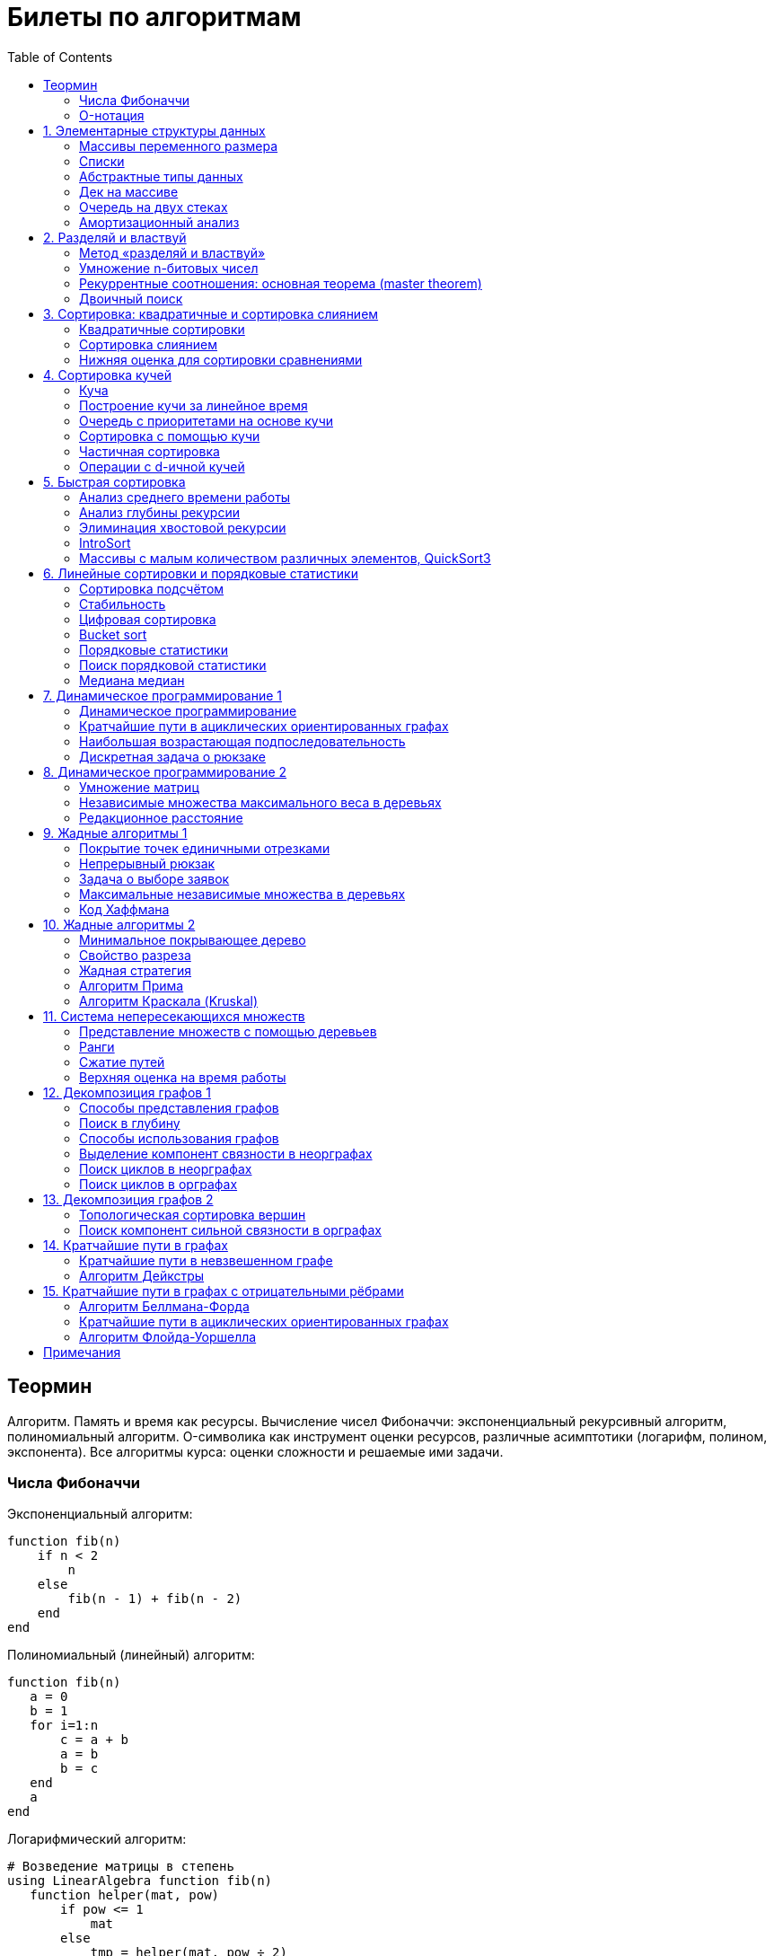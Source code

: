 = Билеты по алгоритмам
:language: Russian
:toc:
:source-highlighter: rouge
:source-language: julia
:stem: asciimath

== Теормин
Алгоритм.
Память и время как ресурсы.
Вычисление чисел Фибоначчи:
экспоненциальный рекурсивный алгоритм,
полиномиальный алгоритм.
O-символика как инструмент оценки ресурсов,
различные асимптотики (логарифм, полином, экспонента).
Все алгоритмы курса: оценки сложности и решаемые ими задачи.

=== Числа Фибоначчи

.Экспоненциальный алгоритм:
[source]
----
function fib(n)
    if n < 2
        n
    else
        fib(n - 1) + fib(n - 2)
    end
end
----

.Полиномиальный (линейный) алгоритм:
[source]
----
function fib(n)
   a = 0
   b = 1
   for i=1:n
       c = a + b
       a = b
       b = c
   end
   a
end
----

.Логарифмический алгоритм:
[source]
----
# Возведение матрицы в степень
using LinearAlgebra function fib(n)
   function helper(mat, pow)
       if pow <= 1
           mat
       else
           tmp = helper(mat, pow ÷ 2)
           tmp *= tmp
           if pow % 2 == 1
               tmp *= mat
           end
           tmp
       end
   end
   (helper([0 1; 1 1], n) * [0; 1])[1]
end
----

=== O-нотация

[stem]
++++
f in O(g) <=> exists C > 0, N | forall n >= N : f(n) < C * g(n)

f in Omega(g) <=> exists C > 0, N | forall n >= N : f(n) > C * g(n)

Theta(g(n)) = O(g) nn Omega(g)

f in cc "o"(g) <=> forall C > 0 exists N | forall n >= N : f(n) < C * g(n)

f in omega(g) <=> forall C > 0 exists N | forall n >= N : f(n) > C * g(n)
++++

== 1. Элементарные структуры данных
Массивы переменного размера: аддитивная и мультипликативная схемы реаллокации.
Односвязный список, двусвязный список.
Абстрактные типы данных, интерфейс и реализация.
Стек, очередь, дек; моделирование на основе массива.
Моделирование очереди с помощью двух стеков.
Амортизационный анализ: метод учётных стоимостей операций и метод предоплаты.

=== Массивы переменного размера
* Доступ к любому элементу за stem:[O(1)]
* Вставка в конец
* Удаление с конца

==== Аддитивная схема
Раз в несколько добавлений происходит переаллокация.
Сложность: начинаем с пустого массива,
stem:[k] реаллокаций раз в stem:[m] элементов.
Тогда время работы --
[stem]
++++
mk + sum_(i=0)^(k-1) mi = \
= m sum_(i=1)^k i = \
= m (k (k + 1)) / 2 in \
in O(mk^2) = O(n^2)
++++
Амортизированная сложность -- stem:[O(n)] на одну вставку в конец.

==== Мультипликативная схема
Переаллокация умножает размер массива.
Амортизированная сложность: начинаем с пустого массива,
размер каждый раз умножается на stem:[q], добавляем stem:[floor(q^k)] элементов.
Тогда время работы --
[stem]
++++
floor(q^k) + sum_(i=0)^(k-1) floor(q^i) = \
= sum_(i=0)^k floor(q^i) <= \
<= sum_(i=0)^k q^i = \
= 1 + q * (1 - q^k) / (1 - q) = \
= (q^(k+1) - 1) / (q - 1) in \
in O(q^k) = O(n)
++++
Амортизированная сложность -- stem:[O(1)] на одну вставку в конец.

=== Списки
==== Односвязный
* Доступ к первому элементу за stem:[O(1)]
* Вставка в любую точку за stem:[O(1)]
* Удаление из любой точки за stem:[O(1)]

==== Двусвязный
* Односвязный список + указатель назад
* Соединение за stem:[O(1)]

=== Абстрактные типы данных
==== Интерфейс
* Список допустимых операций
* Инварианты

==== Реализация
* Конкретные алгоритмы

==== Стек
* Вставка в начало
* Удаление из начала

==== Очередь
* Вставка в конец
* Удаление из начала

==== Дек
* Стек + очередь

=== Дек на массиве
* Массив переменного размера
* Номер начала
* Количество элементов
* Вставка -- если хватает места, то циклическое смещение итератора (при вставке в начало)
  и установка значения, затем смена количества элементов.
  Если места не хватает -- переаллокация массива.
* Удаление -- выбор значения либо по итератору, либо по циклическому смещению,
  затем смена количества элементов.
* Дек является и списком, и очередью

[source]
----
mutable struct Deque{T}
    arr :: Vector{T}
    first :: Int64
    size :: Int64
    Deque{T}() where T = new(Vector{T}(undef, 1), 1, 0)
end

function ensure_capacity!(deque :: Deque{T}, capacity :: Int64) where T
    length(deque.arr) < capacity || return
    new_arr = Vector{T}(undef, 2 * length(deque.arr))
    for i=1:deque.size
        new_arr[i] = deque.arr[(deque.first + i - 2) % length(deque.arr) + 1]
    end
    deque.arr = new_arr
    deque.first = 1
end

function push_back!(deque :: Deque{T}, x :: T) where T
    ensure_capacity!(deque, deque.size + 1)
    deque.arr[(deque.first + deque.size - 1) % length(deque.arr) + 1] = x
    deque.size += 1
end

function push_front!(deque :: Deque{T}, x :: T) where T
    ensure_capacity!(deque, deque.size + 1)
    deque.first = (deque.first + length(deque.arr) - 2) % length(deque.arr) + 1
    deque.arr[deque.first] = x
    deque.size += 1
end

function pop_back!(deque :: Deque{T}) where T
    deque.size -= 1
    deque.arr[(deque.first + deque.size - 1) % length(deque.arr) + 1]
end

function pop_front!(deque :: Deque{T}) where T
    x = deque.arr[deque.first]
    deque.first = deque.first % length(deque.arr) + 1
    deque.size -= 1
    x
end
----

=== Очередь на двух стеках
[source]
----
mutable struct Queue{T}
    left :: Deque{T}
    right :: Deque{T}
    Queue{T}() where T = new(Deque{T}(), Deque{T}())
end

function queue_push!(q :: Queue{T}, x :: T) where T
    push_back!(q.right, x)
end

function queue_pop!(q :: Queue{T}) where T
    if q.left.size == 0
        while q.right.size != 0
            push_back!(q.left, pop_back!(q.right))
        end
    end
    pop_back!(q.left)
end
----

=== Амортизационный анализ
Средняя стоимость операции за большое количество действий.

Пример: стек с операцией stem:["multipop"(n)]
-- для удаления stem:[n] элементов за stem:[O(n)] сначала их нужно добавить,
чему предшествуют stem:[n] операций stem:["push"(x)] за stem:[O(1)].
Всего -- stem:[n + 1] операция, поэтому амортизированная стоимость
-- stem:[(2n) / (n + 1) = O(1)].

Например, двоичный счётчик, где изменение 1 бита -- stem:[O(1)].
Тогда stem:[i]-й бит изменится stem:[n * 2^{-i}] раз,
всего на stem:[n] действий -- stem:[<= 2n = O(n)] времени,
следовательно, на одно действие -- stem:[O(1)] времени в среднем.

==== Метод потенциалов
Заведём stem:[Phi] -- потенциал.
После выполнения stem:[i] действий потенциал -- stem:[Phi_i].
Обозначим _стоимость_ операции stem:[alpha_i = t_i + Phi_i - Phi_{i - 1}].
Тогда если
[stem]
++++
{{:
[forall i : alpha_i in O(f(n, m))],
[forall i : Phi_i in O(n * f(n, m))]
:}:}
++++
то средняя амортизационная стоимость stem:[t in O(f(n, m))].

Доказательство:
[stem]
++++
a = 1/n sum_(i=1)^n t_i = \
= 1/n sum_(i=1)^n (alpha_i - Phi_i + Phi_{i - 1}) = \
= 1/n (sum_(i=1)^n alpha_i - sum_(i=1)^n Phi_i + sum_(i=1)^n Phi_{i - 1}) = \
= 1/n (sum_(i=1)^n alpha_i - sum_(i=1)^n Phi_i + sum_(i=0)^(n-1) Phi_i) = \
= 1/n (sum_(i=1)^n alpha_i - Phi_N + Phi_0) = \
= 1/n (sum_(i=1)^n O(f(n, m)) - O(n * f(n, m)) + O(n * f(n, m))) = \
= O(f, n)
++++

Пример: стек с stem:["multipop"(n)]:

* Потенциал -- количество элементов в стеке stem:[n in O(n * 1)]
* stem:[alpha("push") = 1 + Delta Phi = 2 in O(1)]
* stem:[alpha("pop") = 1 + Delta Phi = 0 in O(1)]
* stem:[alpha("multipop"(n)) = n + Delta Phi = 0 in O(1)]
Следовательно, амортизированная стоимость операций -- stem:[t in O(1)].

==== Метод предоплаты
Заводим учётные стоимости stem:[alpha_i] так, что
stem:[sum_(i=1)^n alpha_i >= sum_(i=1)^n t_i].
Тогда stem:[forall i : alpha_i in O(f) => a in O(f)].

Пример: стек с stem:["multipop"(n)].
Для stem:["push"] будем использовать 2 монеты,
тогда учётную стоимость удалений можно принять равной 0,
используя оставшуюся "лишнюю" монету после вставки.
Тогда stem:[a in O(f)].

== 2. Разделяй и властвуй
Рекуррентные соотношения.
Метод «разделяй и властвуй».
Умножение n-битовых чисел:
простой рекурсивный алгоритм,
улучшенный рекурсивный алгоритм.
Рекуррентные соотношения: основная теорема.
Двоичный поиск.

=== Метод «разделяй и властвуй»
Разбиваем задачу на подзадачи кратно меньшего размера.

=== Умножение n-битовых чисел
==== Простой рекурсивный алгоритм
Пусть stem:[X = 2^n a + b; Y = 2^n c + d] -- нижние и верхние половины,
каждая половина -- размера stem:[n].
[stem]
++++
X * Y = 2^(2n) * a * c + 2^n * (a * d + b * c) + c * d
++++
Тогда
[stem]
++++
{{:
[ T(1) = 1 ],
[ T(2n) = 4 T(n) + 4n ]
:}:}

T(n) = 3n^2 - 2n = O(n^2)
++++

==== Улучшенный рекурсивный алгоритм
Трюк Гаусса:
[stem]
++++
(a + bi) (c + di) = ac - bd + (ad + bc) i \
(a + b) (c + d) = ac + bd + ad + bc \
ad + bc = (a + b) (c + d) - ac - bd \

X = 2^n a + b \
Y = 2^n c + d \
X * Y = 2^(2n) ac + 2^n (ad + bc) + bd = \
= 2^(2n) ac + 2^n ((a + b)(c + d) - ac - bd) + bd
++++
То есть количество умножений сокращается с 4 до 3.
Алгоритм Карацубы.

[stem]
++++
{{:
[ T(1) = 1 ],
[ T(2n) = 3 T(n) + 8n ]
:}:}

T(2^k) = sum_(i=0)^k 3^i * 8 * 2^(k - i) = \
= 8 * 2^k * sum_(i=0)^k 3^i * 2^(-i) = \
= 8 * 2^k * sum_(i=0)^k (3/2)^i = \
= 8 * 2^k * (1 - (3/2)^(k + 1)) / (1 - 3/2) = \
= 16 * 2^k * ((3/2)^(k + 1) - 1)

T(n) = 16n * ((3/2)^(log_2 n + 1) - 1) = \
= O(n * (3/2)^(log_2 n)) = O(3^(log_2 n))
++++

=== Рекуррентные соотношения: основная теорема (master theorem)
[stem]
++++
T(n) = a * T(ceil(n / b)) + O(n^d)

a, b in NN, b > 1, d >= 0

a > b^d => T(n) in O(n^(log_b a))

a < b^d => T(n) in O(n^d)

a = b^d => T(n) in O(n^d log n)
++++

Доказательство:
на stem:[k]-м уровне рекурсии -- stem:[a^k * O((n / b^k)^d)] действий.
Всего:
[stem]
++++
T(n) = sum_(k=0)^(log_b n) a^k * O((n / b^k)^d) = \
= O(n^d) * sum_(k=0)^(log_b n) (a / b^d)^k = \
= {
[O(n^d) * O(1), a < b^d],
[O(n^d) * O(log_b n), a = b^d],
[O(n^d) * O((a / b^d)^(log_b n)), a > b^d]
} = \
= {
[O(n^d), a < b^d],
[O(n^d * log n), a = b^d],
[O((n^d * a^(log_b n)) / (b^(log_b n))^d), a > b^d]
} = \
= {
[O(n^d), a < b^d],
[O(n^d * log n), a = b^d],
[O((n^d * a^(log_b n)) / (n^d)), a > b^d]
} = \
= {
[O(n^d), a < b^d],
[O(n^d * log n), a = b^d],
[O(a^(log_b n)), a > b^d]
}
++++

=== Двоичный поиск
Заводим предикат stem:[P(i) | forall j > i : P(i) -> P(j)],
т.е. он становится верным в какой-то точке, и во всех последующих он тоже верен.
Тогда можно завести stem:[l] и stem:[r], и, поддерживая инвариант
stem:[not P(l) and P(r)], найти точку смены значения за stem:[O(log(r - l))]:

. Находим stem:[m = (l + r) / 2]
. Если stem:[P(m)], то stem:[r := m]
. Иначе stem:[l := m]
. Повторяем, пока stem:[m notin {l, r}] (для целых чисел это будет stem:[l + 1 = r]) или до сходимости.

Теперь в stem:[l] -- самая правая точка, для которой предикат ещё не выполняется,
а stem:[r] -- самая левая, для которой выполняется.
Например, если stem:[P(i) = a\[i\] >= x], то stem:[a\[l\] < x; a\[r\] >= x].

== 3. Сортировка: квадратичные и сортировка слиянием
Квадратичные сортировки. Сортировка слиянием: с рекурсией и без.
Нижняя оценка stem:[Omega(n log n)] для сортировки сравнениями.

=== Квадратичные сортировки
* Пузырьком (элемент переставляется со следующим)
* Выбором
* Вставками -- хорошая константа

=== Сортировка слиянием
==== Рекурсивная
. Рекурсивно отсортировать левую и правую половины
. Слить их за stem:[O(n_i)]

Время работы:

* На одном "уровне слияния" -- ровно stem:[Theta(n)] действий
* Высота дерева -- stem:[Theta(log n)]
* Итоговая асимптотика -- stem:[Theta(n log n)]

==== Нерекурсивная
. Начинаем с подмассивов длины 1
. Переходим по длине stem:[n -> 2n] со слиянием stem:[2n - 1]-го и stem:[2n]-го соседей
. Повторяем в цикле, пока не будет единственный подмассив

=== Нижняя оценка для сортировки сравнениями
* Существует stem:[n!] возможных перестановок, и нужно выбрать одну из них всех
* Представим все возможные перестановки как листья дерева, в узлах которого -- сравнения
* Это будет stem:[k]-арное дерево, следовательно, его высота будет не меньше stem:[Omega (log_k (n!))]

[stem]
++++
Omega(log_k (n!)) = Omega(log (n!))

log (n!) = log (prod_(i=1)^n i) = \
= sum_(i=1)^n log i >= \
>= sum_(i=ceil(n/2))^n log ceil(n/2) = \
= ceil(n/2) * log ceil(n/2) >= \
>= n/2 * log (n/2) = \
= n/2 * (log n - log 2) >= \
>= [ n >= 4 ] >= n/4 * (log n - 1/2 log n) = \
= n/4 * log n = Omega(n log n)
++++

То есть любая сортировка сравнениями работает за stem:[Omega(n log n)],
что и требовалось доказать.

== 4. Сортировка кучей
Куча, построение кучи за линейное время.
Очередь с приоритетами на основе кучи.
Сортировка с помощью кучи, частичная сортировка.
Операции с d-ичной кучей.

=== Куча
* Дерево на массиве, индексация с 1
* Родитель stem:[k] имеет индекс stem:[floor((k - 1) / 2)]
* Инвариант: ключ в потомке не больше ключа в родителе (куча по максимуму)
* Просеивание вниз и вверх
** При просеивании вниз наверх вытягивается наибольший (в куче по максимуму) потомок
* Удаление -- через перестановку вершины с последним элементом и просеивание вниз новой вершины

=== Построение кучи за линейное время
* Начинаем с листьев, идём к корню
* Соединяем уже построенные кучи + элемент в кучу
** То есть для элемента stem:[i] сначала делаем кучи с корнями
   в stem:[2i] и stem:[2i + 1], а затем делаем
   SiftDown на stem:[i]
* Можно идти с конца до начала массива, но из-за кеширования лучше использовать обход в глубину

Время работы: stem:[T(2^(k + 1) - 1) = 2T(2^k - 1) + O(k)].
Можно заметить, что время работы не убывает от количества элементов.
Тогда stem:[T(n) <= 2 T ceil(n / 2) + O(log n) <= 2 T ceil(n / 2) + O(sqrt n)]

По основной теореме stem:[2 > sqrt 2 => T(n) in O(n^(log_2 2)) = O(n)]

=== Очередь с приоритетами на основе кучи
- См. операции с кучей

=== Сортировка с помощью кучи
. Построить кучу из всех элементов массива, stem:[O(n)]
. Извлекать по одному элементу из кучи и ставить на место, stem:[O(n * log n)]

Время работы -- stem:[O(n * log n)]

=== Частичная сортировка
* Нужно достать только первые stem:[k] порядковых статистик из stem:[n] элементов
* Строим кучу на первых stem:[k] элементах неотсортированного массива, stem:[O(k)]
* Проходим по всем оставшимся stem:[n - k] элементам массива, на каждом шаге:
*. Добавляем очередной элемент массива, stem:[O(log k)]
*. Удаляем вершину кучи (наибольший элемент), stem:[O(log k)]
* В конце остались stem:[k] наименьших элементов массива, и все в куче
* Сортируем их кучей, получаем stem:[k] упорядоченных наименьших элементов массива, stem:[O(k log k)]

Итого время работы: stem:[O(k) + (n - k) O(log k) + O(k log k) = O(k + n log k) = O(n log k)]

=== Операции с d-ичной кучей
* Посмотреть на вершину (максимум), stem:[O(1)]
* Извлечь вершину (максимум), stem:[O(log n)]
* Добавить элемент, stem:[O(log n)]
* Заменить ключ -- если поддерживать словарь,
  для чего достаточно сбалансированного дерева,
  то можно узнать положение ключа в куче за stem:[O(log n)].
  Если известно положение ключа, то можно этот ключ заменить или извлечь
  путём просеивания сначала вверх, затем вниз за stem:[O(log n)].
* Слияние куч (?)

== 5. Быстрая сортировка

Анализ среднего времени работы,
анализ глубины рекурсии,
элиминация хвостовой рекурсии,
IntroSort,
массивы с малым количеством различных элементов,
QuickSort3.

=== Анализ среднего времени работы
Предположим, что все ключи различны.
Первым pivot'ом массив разделяется на подмассивы длины stem:[i] и stem:[n - i - 1].
stem:[i] равновероятен от 0 до stem:[n - 1].
[stem]
++++
T(n) = O(n) + 1 / (n - 1) sum_(i=0)^(n - 1) (T(i) + T(n - i - 1)) = \
= O(n) + 2 / (n - 1) sum_(i=2)^(n - 1) T(i)
++++

Пусть stem:[alpha > 0] -- константа в stem:[O(n)].
Докажем, что stem:[exists beta > 0 | forall n >= 2 : T(n) <= beta n log n].
Очевидно, что для stem:[n = 2] утверждение выполняется.
Пусть оно выполнено stem:[forall N < n].
Рассмотрим stem:[n].
[stem]
++++
"Пусть" n' = floor(n / 2)

T(n) = O(n) + 2 / (n - 1) sum_(i=2)^(n - 1) T(i) <= \
<= alpha n + (2 beta) / (n - 1) sum_(i=2)^(n - 1) (i log i) = \
= alpha n + (2 beta) / (n - 1) (sum_(i=2)^(n') i log i + sum_(i=n' + 1)^(n - 1) i log i) <= \
<= alpha n + (2 beta) / (n - 1) (log n/2 * sum_(i=2)^n' i + log n * sum_(i=n' + 1)^(n - 1) i) = \
= alpha n + (2 beta) / (n - 1) (log n * sum_(i=2)^(n - 1) i - log 2 * sum_(i=2)^n' i) <= \
<= alpha n + (2 beta) / (n - 1) (log n * ((n + 1)(n - 2))/2 - log 2 * ((n' + 2)(n' - 1))/2) <= \
<= alpha n + beta (log n * (n + 1) - log 2 * ((n' + 2)(n' - 1)) / (n - 1)) <= \
<= alpha n + beta (log n * (n + 1) - log 2 * (((n-1)/2 + 2)((n-1)/2 - 1)) / (n - 1)) <= \
<= alpha n + beta (log n * (n + 1) - log 2 * ((n + 3)(n - 3)) / 4(n - 1)) <= \
<= alpha n + beta (log n * (n + 1) - log 2 * (n - 3) / 4) = \
= beta n log n + (alpha n + beta log n - beta (n - 3) / 4)
++++

При достаточно большом stem:[beta] слагаемое
stem:[alpha n + beta log n - beta (n - 3) / 4] будет отрицательным начиная с некоторого stem:[n].
Тогда stem:[exists beta > 0, N in NN | forall n >= N : T(n) <= beta n log n].
Очевидно, можно также подобрать stem:[beta] ещё больше, чтобы утверждение было верным
stem:[forall n >= 2].

=== Анализ глубины рекурсии
stem:[D(n)] -- математическое ожидание глубины рекурсии.
[stem]
++++
D(n) = 1 + 1 / (n - 1) sum_(i=0)^(n - 1) max(D(i), D(n - i - 1))
++++
Пусть stem:[exists beta : D(n) < beta * log n]
верно stem:[forall N < n].
Рассмотрим stem:[n]:
[stem]
++++
D(n)
= 1 + 1 / (n - 1) sum_(i=0)^(n - 1) max(beta * log i, beta * log(n - i - 1)) = \
= 1 + (2 beta) / (n - 1) sum_(i=ceil((n - 1) // 2))^(n - 1) log i <= \
<= 1 + beta / (n - 1) * (n - 1) * log n = \
= 1 + beta * log n in O(log n) \
++++
Аналогично, stem:[D(n) in O(log n)].

=== Элиминация хвостовой рекурсии
Второй рекурсивный вызов -- хвостовой.
Его можно преобразовать в цикл.
Поскольку рекурсивные вызовы независимы,
можно выполнить сначала тот, который будет на более коротком отрезке,
а затем сделать более длинный -- хвостовым.

=== IntroSort
Разделителем на каждом шаге выбирается медиана из трёх элементов массива
(например, левой и правой границ и середины массива).
При превышении глубины рекурсии stem:[c * log_2 n]
переходим от быстрой сортировки к сортировке с гарантированным stem:[O(n log n)],
например, сортировке кучей.

Преимущества:

* Гарантированно stem:[O(n log n)] по сравнению с обычной быстрой сортировкой, где в худшем случае stem:[O(n^2)]
* Небольшая константа, как и у быстрой сортировки
* Может тратить меньше памяти, чем сортировки с гарантированным stem:[O(n log n)]

=== Массивы с малым количеством различных элементов, QuickSort3
Отдельно выносим группу элементов, равных "поворотному",
тогда получается 3 отрезка с элементами
строго меньше, строго равными, и строго большими поворотного.
Очевидно, равные сортировать уже не нужно, и этот отрезок не пустой.

== 6. Линейные сортировки и порядковые статистики
Сортировка подсчётом, стабильность.
Цифровая сортировка.
Bucket sort для равномерно распределённых вещественных чисел.
Порядковые статистики, нахождение за линейное в среднем время.
Медиана медиан.

=== Сортировка подсчётом
Если сортируем целые числа из ограниченного stem:[O(n)] диапазона,
то можно посчитать количество каждого числа за stem:[O(n)],
затем восстановить уже отсортированный массив за stem:[O(n)].
Это не сортировка сравнением, поэтому не имеет stem:[Omega(n log n)],
и работает за stem:[O(n)].
[source]
----
function count_sort(arr)
    min_ = minimum(arr)
    max_ = maximum(arr)
    counts = fill(0, max_ - min_ + 1)
    for i=1:length(arr)
        counts[arr[i] - min_ + 1] += 1
    end
    i = 1
    for d = min_:max_
        for j=1:counts[d - min_ + 1]
            arr[i] = d
        end
        i += 1
    end
    arr
end
----

=== Стабильность
[source]
----
function count_sort_key(key, arr)
    min_ = minimum(key, arr)
    max_ = maximum(key, arr)
    counts = fill(0, max_ - min_ + 1)
    for e=arr
        counts[key(e) - min_ + 1] += 1
    end
    iters = fill(1, size(counts))
    iters[2:end] .+= cumsum(counts[1:end-1])
    sorted = similar(arr)
    for e=arr
        k = key(e) - min_ + 1
        sorted[iters[k]] = e
        iters[k] += 1
    end
    sorted
end
----

=== Цифровая сортировка
. Сортируем стабильным подсчётом младшие разряды
. Сортируем стабильным подсчётом старшие разряды
. И т.д. пока разряды не кончатся

[source]
----
function radix_sort(arr)
    for i=1:8
        arr = count_sort_key(n -> n ÷ 256^(i - 1) % 256, arr)
    end
    arr
end
----

Или:
. Сортируем старшие разряды
. Отрезки по старшим цифрам сортируем по младшим разрядам

Второй вариант можно использовать для лексикографической сортировки.

=== Bucket sort
При равномерном распределении чисел по отрезку можно разбить отрезок на "корзины,"
и каждую корзину отсортировать вставками.

[stem]
++++
bbb "E"[T(N)] = bbb "E" [sum_(i=1)^N O(n_i^2)]

bbb "E"[n_i] = 1 " по равномерному распределению"

bbb "E"[n_i^2] = bbb "D"[n_i] + bbb "E"^2 [n_i]

P[n_i = k] = binom(N)(k) p^k (1 - p)^k

p = 1/n

bbb "D"[n_i] = N p (1 - p) = N * 1/N * (1 - 1/N) = 1 - 1/N

bbb "E"[n_i^2] = bbb "D"[n_i] + bbb "E"^2 [n_i] = (1 - 1/N) + 1^2 = 2 - 1/N

bbb "E"[T(N)] = sum_(i=1)^N bbb "E"(n_i^2) = \
= sum_(i=1)^N (2 - 1/N) = \
= 2N - 1 in O(N)
++++

=== Порядковые статистики
stem:[k]-я порядковая статистика -- элемент,
который в отсортированном массиве будет стоять на stem:[k]-й позиции.

=== Поиск порядковой статистики
Можно заметить, что точка поворота в быстрой сортировке
встаёт на своё место при разделении массива.
Тогда нам точно известно, в каком подмассиве будет искомый элемент.
Тогда
[stem]
++++
bbb "E"[T(n, k)] = O(n) + 1/n * sum_(i=0)^(k-1) bbb "E"[T(n - i - 1)] + 1/n * sum_(i=k+1)^(n-1) bbb "E"[T(i)] <= \
<= O(n) + 1/n * sum_(i=ceil(n//2))^(n - 1) bbb "E"[T(i)] = O(n)
++++

=== Медиана медиан
. Разбиваем массив на отрезки по 5 элементов
. Находим медиану в каждом отрезке (stem:[O(1)] на каждом подотрезке,
  всего stem:[O(n)], т.к. количество элементов -- константа)
. Рекурсивно находим медиану от найденных медиан
. Точно знаем, что есть элементы, транзитивно не большие / не меньшие найденного,
  и их как минимум stem:[3 * floor(floor(n // 5) / 2) + 2].
  Осталось не более stem:[ceil((2n)/5)] элементов, которые могут быть медианой,
  причём медиана из них будет медианой массива.
  Дальше ищем рекурсивно

[stem]
++++
T(n) <= T(ceil(n/5)) + T(ceil((2n)/5)) + O(n) <= \
<= 2 T(ceil((2n)/5)) + O(n)

2 < (5/2)^1 => T(n) in O(n)
++++

== 7. Динамическое программирование 1
Общие принципы динамического программирования.
Кратчайшие пути в ациклических ориентированных графах.
Наибольшая возрастающая подпоследовательность:
подзадачи,
порядок на подзадачах,
граф подзадач,
сравнение с рекурсивным алгоритмом;
нахождение не только длины,
но и самой подпоследовательности.
Дискретная задача о рюкзаке.

=== Динамическое программирование
* Задача разбивается на подзадачи
* Ответы на позадачи имеет смысл запоминать

=== Кратчайшие пути в ациклических ориентированных графах
* Двигаемся из stem:[A] в stem:[B]
* Если до вершины stem:[C] мы можем добраться из вершин stem:[D_1, ..., D_m],
  то stem:[rho(A -> C) = min(rho(A -> D_1) + w(D_1 -> C), ..., rho(A -> D_m) + w(D_m -> C))]
. Отсортируем граф топологически
. stem:[forall i : rho(A -> v_i) := oo]
. stem:[rho(A -> A) := 0]
. Проходим по вершинам в топологическом порядке
. Если в вершине stem:[u] обнаруживаем stem:[rho(A -> u) + w(u -> v) < rho(A -> v)], то
  * stem:[rho(A -> v) := rho(A -> u) + w(u -> v)]
  * stem:["prev"(v) := u]
. Очевидно, когда достигли вершину stem:[u], уже рассмотрели все ведущие в неё рёбра
. Обратный путь -- односвязный список из stem:[B]

Очевидно, такой поиск пути работает за stem:[O(V + E)].

=== Наибольшая возрастающая подпоследовательность
* На входе последовательность stem:[a_1, ..., a_n]
* Нужно найти последовательность
  stem:[1 <= k_1 < ... < k_m <= n | m = max | a_(k_1) < ... < a_(k_m)],
  то есть stem:[forall 1 <= i < j <= m => k_i < k_j and a_(k_i) < a_(k_j)]

Представим последовательность как граф:
[stem]
++++
G = << V, E >>

V = { i in NN | i <= n }

E = { (i, j) in V^2 | i < j and a_i < a_j }
++++

==== Подзадачи
Поиск максимальной длины возрастающей подпоследовательности,
заканчивающейся заданным элементом:
[stem]
++++
L(j) = 1 + max{ {0} uu { L(i) | (i, j) in E } }
++++

Тогда ответ на всю задачу -- stem:[max_j L(j)].

==== Порядок на подзадачах
Порядок подзадач соответствует росту индексов.

==== Граф подзадач
См. выше.

==== Сравнение с рекурсивным алгоритмом
Построение графа подзадач -- stem:[O(n^2)],
после этого проход по графу -- stem:[O(V + E) in O(n^2)].
То есть динамическое решение -- stem:[O(n^2)].

Рекурсивное решение -- входит или не входит каждый конкретный элемент
в последовательность, в худшем случае -- stem:[O(2^n)].

==== Нахождение самой подпоследовательности
В каждой вершине записываем не только максимальную длину пути,
но и предыдущую вершину.

[source]
----
function max_subseq(arr)
    n = length(arr)
    len = fill(1, n)
    prev = fill(0, n)
    for i=2:n
        for jj=2:i
            j = jj - 1
            arr[j] < arr[i] || continue
            len[j] < len[i] && continue
            len[i] = 1 + len[j]
            prev[i] = j
        end
    end

    path = []
    v = argmax(len)
    while v != 0
        push!(path, v)
        v = prev[v]
    end
    reverse!(path)
    path
end
----

=== Дискретная задача о рюкзаке
Есть объекты с целым весом stem:[w_i] и вещественной ценой stem:[v_i].
Нужно положить в рюкзак вместимости stem:[W] максимальную стоимость stem:[V].

==== С повторениями
Подзадача -- вместимость stem:[W'].
[stem]
++++
V(W') | W' <= 0 = 0

V(W') = max_i { v_i + V(W' - w_i) }
++++

Очевидно, время работы динамического решения -- stem:[O(W * n)].
Используемая память -- stem:[O(W)].

==== Без повторений
Подзадача -- рюкзак вместимости stem:[W'], первые stem:[i] предметов.
Очередной товар либо берём, либо не берём.
[stem]
++++
V(W', i) | W' <= 0 = 0

V(W', 0) = 0

V(W', i) = max{
    [      V(W'       , i - 1)],
    [v_i + V(W' - w_i , i - 1)]}
++++

Ответ -- stem:[V(W, n)].
Время работы -- stem:[O(W * n)].

Поскольку мы не уходим дальше stem:[i - 1],
то достаточно хранить всего два столбца.
Если идти по уменьшению stem:[W'], то вообще достаточно одного.

Поэтому требуемая память -- stem:[O(W)].

== 8. Динамическое программирование 2
Умножение матриц.
Независимые множества максимального веса в деревьях.
Редакционное расстояние:
граф на подзадачах,
нахождение кратчайшего пути в данном графе;
вычисление редакционного расстояния с использованием линейной памяти (алгоритм Хиршберга).

=== Умножение матриц
Известно, что матричное умножение _ассоциативно_: stem:[A xx (B xx C) = (A xx B) xx C].
При этом перемножение матриц размера stem:[M xx K] и stem:[K xx N]
-- это матрица размера stem:[M xx N], и её вычисление занимает stem:[M xx N xx K] времени.
Нужно выбрать наилучшую последовательность умножений.

Пусть мы перемножаем stem:[n + 1] матрицу, т.е. происходит stem:[n] умножений,
stem:[i]-я матрица имеет размер stem:[M_i xx M_(i + 1)].

Можно представить результат как двоичное дерево,
где листья -- исходные матрицы,
а узлы -- операции умножения.
Если результат оптимален, то и его поддеревья оптимальны.

Подзадача -- оптимизация произведения идущих подряд матриц:
stem:[C(l, r)] -- минимальная стоимость вычисления stem:[A_l xx ... xx A_r].
Тогда
[stem]
++++
C(l, r) = min_{l <= i < r} { C(l, i) + C(i + 1, r) + M_l * M_(i + 1) * M_(r + 1) }
++++

Тогда алгоритм:
[source]
----
function best_matprod(sizes)
    n = length(sizes) - 1
    cost = fill(typemax(Int64) ÷ 2, (n, n))
    best = fill(0, (n, n))
    for i=1:n
        cost[i, i] = 0
    end
    for step=1:n-1
        for l=1:n
            r = l + step
            r > n && break
            for i=l:r-1
                tmp = cost[l, i] + cost[i + 1, r] + sizes[l] * sizes[i + 1] * sizes[r + 1]
                tmp < cost[l, r] || continue
                cost[l, r] = tmp
                best[l, r] = i
            end
        end
    end
    cost, best
end
----

Работает, очевидно, за stem:[O(n^3)] по времени и stem:[O(n^2)] по памяти.

=== Независимые множества максимального веса в деревьях
Множество вершин называется _независимым_, если его вершины не соединены рёбрами.

Динамика: для поддерева запоминаем ответ, когда корень брать разрешено (но он не обязательно взят),
и когда его брать запрещено.

=== Редакционное расстояние
На входе две строки (массивы символов).
Элементарные операции за stem:[O(1)]:
* Вставить символ
* Заменить символ
* Удалить символ
Редакционное расстояние -- это количество элементарных операций,
которые нужно совершить, чтобы преобразовать одну строку в другую.

==== Граф на подзадачах
Скажем, что подзадача stem:[rho(i -> j)] --
расстояние между префиксами строк длин stem:[i] и stem:[j] соответственно.
Тогда:
[stem]
++++
rho(i -> 0) = i

rho(0 -> j) = j

rho(i -> j) = min{
[rho(i - 1 -> j - 1)     ,|, s_1[i] = s_2[j]              ],
[rho(i - 1 -> j - 1) + 1 ,|, s_1[i] != s_2[j] " — замена" ],
[rho(i - 1 -> j    ) + 1 ,|, "удаление"                   ],
[rho(i     -> j - 1) + 1 ,|, "вставка"                    ]
}
++++

Очевидно, построение такого графа -- stem:[O(n * m)]
по времени и памяти.

==== Нахождение кратчайшего пути в графе
Можно дополнительно в каждой вершине запоминать, откуда мы в неё пришли.

==== Линейная память
Можно заметить, что мы идём не дальше stem:[i - 1] и stem:[j - 1],
поэтому можно вместо всей матрицы хранить только две строки/столбца
(в зависимости от того, что меньше).

Тогда требуемая память -- stem:[O(min(n, m))].

Но так теряется обратный путь.

==== Алгоритм Хиршберга
Приходим к середине одной строки по префиксам и суффиксам.
То есть stem:[rho'(i -> j)] -- расстояние между суффиксами
строк длины stem:[i] и stem:[j] соответственно.
Можно также сказать, что stem:[rho'(s_1 -> s_2) = rho("reverse"(s_1) -> "reverse"(s_2))].
Тогда stem:[rho(n -> m) = min_k { rho(floor(n/2) -> k) + rho'(ceil(n/2) -> m - k) }]

Тогда известно нужное редактирование в середине stem:[s_1],
можно рекурсивно делить stem:[s_1] пополам до строк длины 1,
и из этого получить последовательность редактирования.

[stem]
++++
T(n, m) = O(nm) + T(floor(n/2), k) + T(ceil(n/2), m - k)

T(n, m) in O(nm)
++++

== 9. Жадные алгоритмы 1
Покрытие точек единичными отрезками.
Непрерывный рюкзак.
Задача о выборе заявок.
Максимальные независимые множества в деревьях.
Код Хаффмана.

=== Покрытие точек единичными отрезками
Даны точки на прямой.
Нужно покрыть их минимальным количеством единичных отрезков.

Очевидно, если отсортировать точки, и затем для каждой ещё не покрытой
добавлять отрезок, для которого эта точка будет левой границей,
то в итоге будут покрыты все точки, причём минимальным количеством отрезков.
stem:[O(n log n)] из-за сортировки или stem:[O(n)],
если точки заранее отсортированы.

=== Непрерывный рюкзак
В отличие от дискретного рюкзака, товары можно дробить
(условно, золотой песок вместо золотых слитков).
Тогда стоит отсортировать товары по соотношению цена/вес,
и брать максимально возможное количество товара с наилучшим соотношением.

=== Задача о выборе заявок
Известен список заявок, которые нужно начать делать в заданный момент или отказать.
Известно время обработки заявки.
Нужно максимизировать количество обработанных заявок.

Нужно брать заявку, конец выполнения которой наступит раньше всего.

=== Максимальные независимые множества в деревьях
Максимизируем поддеревья узла, затем, если возможно, берём узел.
Можно сформулировать то же решение иначе:
. Берём все листья
. Убираем листья и их предков из дерева
. Повторяем до конца

=== Код Хаффмана
Дана строка, которую нужно закодировать минимальным количеством битов.
Требования:

* Однозначность
* Префиксный код

Получится бинарное дерево, где левое ребро -- 0, правое -- 1, в листе -- символ.
Длина кода символа равна расстоянию от соответствующего листа до корня.

Будем в каждую вершину stem:[v] (в т.ч. листья stem:[l]) записывать,
как часто встречается её поддерево stem:[n(v)].
Цена дерева: stem:[sum_l n(l) * h(l) = sum_v n(v) - n_"root"].

* В оптимальном дереве нет родителей одного ребёнка.
  Если такой находится, то можно вытянуть его ребёнка,
  тем самым удалив одну вершину, и строго улучшить ответ.
* Два листа с наименьшими частотами находятся на нижнем уровне.
  Если это не так, то есть пара листьев такая,
  что лист большей частоты находится на уровне ниже.
  Тогда можно переставить их местами и строго улучшить ответ.
* Существует оптимальное дерево, в котором два листа
  наименьшей частоты -- братья.

Алгоритм Хаффмана по построению оптимального дерева кодирования:

. Завести приоритетную очередь по минимуму
. Добавить в приоритетную очередь все листья (символ + частота)
. Пока в очереди больше 1 элемента:
.. Забрать 2 минимальных вершины из приоритетной очереди
.. Добавить в приоритетную очередь их объединение (вершины как дети, частота -- сумма частот детей)
. Вернуть вершину приоритетной очереди

== 10. Жадные алгоритмы 2
Минимальное покрывающее дерево:
свойство разреза,
жадная стратегия,
алгоритм Прима,
алгоритм Краскала.

=== Минимальное покрывающее дерево
Minimum Spanning Tree -- дерево, состоящее из всех вершин графа
и части его рёбер, имеющее минимальную сумму весов рёбер.

=== Свойство разреза
Пусть stem:[M] -- MST в графе stem:[G = << V; E >>].
Пусть stem:[S_1 uu S_2 = V] -- разрез stem:[G].
Пусть stem:[T sub M] не содержит рёбер через разрез.
Тогда если stem:[{u; v}] -- минимальное ребро в разрезе,
то существует MST stem:[M' | T uu {e} sub M'].

==== Доказательство
Достроим stem:[T] до какого-нибудь MST stem:[M^**].
Если stem:[{u; v} in M^**], то искомое stem:[M' = M^**] найдено.

В противном случае рассмотрим путь между stem:[u] и stem:[v].
Очевидно, он пересекает разрез по какому-то ребру stem:[e != {u; v}].
Тогда если добавить ребро stem:[{u; v}], то образуется цикл.

Тогда можно удалить любое другое ребро этого цикла без потери связности.
Если мы удалим ребро stem:[e], по которому был пересечён разрез,
то мы гарантированно не испортим ответ,
т.к. stem:[w({u; v}) <= w(e)] по постановке задачи.
Следовательно, stem:[M' = M^** \\ {e} uu {{u; v}}] -- искомое MST.

=== Жадная стратегия
Добавлять минимальные возможные рёбра через разрезы.

=== Алгоритм Прима
. Поддерживаем приоритетную очередь:
  * Элемент -- вершина, которую можно добавить в дерево за одно ребро, и само это ребро
  * Ключ -- вес этого ребра
. Добавляем в очередь какую-нибудь вершину, с нулевым весом фиктивного ребра
. Пока не построили MST:
.. Достаём вершину из очереди
.. Добавляем её в MST
.. Релаксируем все её рёбра

Очевидно, на каждое ребро мы посмотрим ровно два раза,
каждую вершину -- достали из очереди ровно один раз.

Приоритетную очередь можно поддерживать двумя способами:

* Через кучу
** Добавление -- stem:[O(log V)]
** Обновление ключа -- stem:[O(log V)]
** Извлечение -- stem:[O(log V)]
** Всего -- stem:[O(E log V)]
* Через массив: на каждом шаге искать вершину из всех вершин графа
** Добавление -- stem:[O(1)]
** Обновление ключа -- stem:[O(1)]
** Извлечение -- stem:[O(V)]
** Всего -- stem:[O(V^2 + E) = O(V^2)]

Можно заметить, что stem:[E = O(V^2)],
поэтому стоит выбирать, использовать кучу или массив,
в зависимости от плотности графа.

=== Алгоритм Краскала (Kruskal)
. Отсортировать все рёбра по весу
. Пройти по рёбрам в порядке возрастания веса
  * Если ребро соединяет разные компоненты связности (см. СНМ),
    то взять его и объединить компоненты связность

Время работы -- stem:[O(E log E)] из-за сортировки,
без неё -- stem:[O(E log^** V)].

== 11. Система непересекающихся множеств
Представление множеств с помощью деревьев,
эвристики: ранги и сжатие путей,
верхняя оценка stem:[O(m log^** n)] на время работы stem:[m] операций.
Анализ учётных стоимостей операций: метод ростовщика.

=== Представление множеств с помощью деревьев
Элементы -- вершины, множества -- деревья.
У вершины -- указатель на родителя.

Поиск, в каком множестве находится элемент -- это поиск корня соответствующего дерева.

Объединение множеств -- подвесить корень одного дерева к другому.

=== Ранги
Можно добавить каждой вершине ранг -- высоту её поддерева.
Подвешивание происходит только к корню, поэтому ранг нужно обновлять только у него.

Докажем, что у дерева с корнем ранга stem:[r] хотя бы stem:[2^r] вершин:

* Очевидно, при ранге 0 у дерева stem:[1 >= 2^0] вершина.
* Корень с рангом stem:[r + 1] получается либо подвешиванием к корню с рангом stem:[r + 1]
  корней меньшего ранга, либо объединением двух корней ранга stem:[r].

Тогда по индукции у дерева с корнем ранга stem:[r] хотя бы stem:[2^r] вершин.
Следовательно, максимальный ранг -- не более stem:[log_2 n],
тогда поиск корня занимает stem:[O(log n)] времени.

=== Сжатие путей
* Поиск корня -- рекурсивный
* После поиска вершина переподвешивается к корню
* Ранги больше не высота поддерева
* Ранг родителя всё ещё строго больше ранга потомка
* Если вершина перестаёт быть корнем, то её ранг больше не изменяется

=== Верхняя оценка на время работы
Разобьём отрезок stem:[\[1; log n\]] на отрезки вида stem:[\[k + 1; 2^k\]]:
stem:[{1}, {2}, \[3; 4\], \[5; 16\], \[17; 2^16\], ...]

Скажем, что красные рёбра -- те, на которых ранг "перепрыгивает" в другой отрезок,
а чёрные -- те, на которых ранг остаётся прежним.

На любом пути красных рёбер не более stem:[log^** n], поскольку столько отрезков всего.

Вершин с рангом stem:[k] не более stem:[n // 2^k],
поскольку каждая новая вершина этого ранга -- корень дерева.

Тогда в интервале stem:[\[k + 1; 2^k\]] находится
не более stem:[sum_(i=k+1)^(2^k) n / 2^i] вершин.

Тогда всего не корневых переходов по чёрным рёбрам (во всех поддеревьях) в этом интервале
stem:[sum_(i=k+1)^(2^k) n / 2^i * 2^k = n * 2^k * sum_(i=k+1)^(2^k) <= n * 2^k * 2^(-k) = n].

Тогда всего не корневых переходов по чёрным рёбрам не более stem:[n * log^** n]
(поскольку stem:[log^** n] -- число интервалов).

Пусть выполнено stem:[m] операций поиска корня.
Тогда всего переходов:
stem:[m * O(log^** n) + O(n * log^** n) + O(m)]
-- красные, чёрные и корневые рёбра.
Если stem:[m > n], то всего переходов stem:[O(m * log^** n)],
тогда амортизированная цена запроса -- stem:[O(log^** n)].

== 12. Декомпозиция графов 1
Графы и способы их представления:
матрица смежности,
списки смежности,
матрица инцидентности.
Поиск в глубину.
Графы и способы их представления,
способы использования графов.
Поиск в глубину в неориентированных графах,
выделение компонент связности,
нахождение циклов.
Поиск в глубину в ориентированных графах: поиск цикла.

=== Способы представления графов
Граф stem:[G = << V; E >>].

==== Матрица смежности
* Проверка рёбер за stem:[O(1)]
* Размер stem:[O(V^2)]
* Перебор рёбер из вершины за stem:[O(V)]

==== Списки смежности
* Размер stem:[O(V + E)]
* Перебор соседей за stem:[O("количество соседей")]
* Проверка ребра за stem:[O(V)]

==== Матрица инцидентности
Матрица инцидентности вершина-ребро.

* Размер stem:[O(V + E) sub O(V^3)]
* Строка соответствует вершине, столбец -- ребру
* Сумма столбца не больше 2
* Сумма строки равна степени вершины
* Применимо для петель

=== Поиск в глубину
. Время входа
. Рекурсия по соседям
. Время выхода

Свойства:

* По-английски -- Depth First Search, DFS
* Работаем на списках смежности
* От одной вершины -- stem:[O(E)]
* Обычно запускают на всех вершинах последовательно, тогда -- stem:[O(V + E)]
* На матрице смежности -- stem:[O(V^2)]

=== Способы использования графов
* Представление пространства, поиск пути

=== Выделение компонент связности в неорграфах
. Запускаем DFS на одной вершине
  * Красим одним цветом все вершины, которых достигли впервые
. Выбираем новый цвет
. Повторяем, пока не кончатся вершины

Все вершины, принадлежащие одной компоненте связности,
будут покрашены одним цветом.
Можно было бы использовать СНМ, но нет необходимости.

=== Поиск циклов в неорграфах
* Рёбра обхода -- по ним проходит DFS
* Прямые рёбра -- из предка в вершину
* Обратные рёбра -- из вершины в предка (в неорграфах -- не в родителя)
* Запускаем DFS
** Если нашли обратное ребро, то оно входит в цикл
** Любой цикл содержит обратное ребро, т.к. перекрёстных рёбер нет
* Время работы -- stem:[O(V + E)]

=== Поиск циклов в орграфах
* Есть перекрёстные рёбра -- в другую ветку обхода
* Какое ребро -- зависит от конкретного обхода
* Понять тип ребра можно по времени входа/выхода в вершину:
** Время входа и выхода инициализируется stem:[+oo]
** При входе устанавливается время входа по таймеру
** При выходе устанавливается время выхода по таймеру
** Интервал вершины включается в интервал её родителя
** Интервалы вершин, не связанных отношением предок/потомок, не пересекаются
* Запускаем DFS
** Цикл содержит обратное ребро
* Время работы -- stem:[O(V + E)]

== 13. Декомпозиция графов 2
Поиск в глубину в ориентированных графах:
топологическая сортировка вершин,
выделение компонент сильной связности в орграфах.

=== Топологическая сортировка вершин
. Запускаем DFS
. Если обнаружили цикл -- выходим с ошибкой
. При выходе из вершины дописываем её в массив
. В конце разворачиваем массив, чтобы стоки были справа, а истоки -- слева

Тогда:

* Обратные рёбра недопустимы
* Рёбра обхода -- слева направо
* Прямые рёбра -- слева направо
* Перекрёстные рёбра появляются, когда выход уже добавлен в массив,
  поэтому при добавлении входа в массив перекрёстные рёбра тоже будут слева направо
* Время работы -- stem:[O(V + E)]

=== Поиск компонент сильной связности в орграфах
Транспонирование графа -- обращение рёбер.
Метаграф -- DAG (Directed Acyclic Graph) компонент связности заданного графа.

Если есть ребро между компонентами сильной связности stem:[C -> C'], то:

* Нет ребра stem:[C' -> C], иначе это одна компонента сильной связности
* Если раньше вошли в stem:[C], тогда в stem:[C'] войдём в процессе обхода stem:[C],
  и выйдем из stem:[C] позже, чем из stem:[C']
* Если раньше вошли в stem:[C'], тогда в stem:[C] войдём после выхода из stem:[C'],
  и выйдем из stem:[C] позже, чем из stem:[C']
* То есть всегда время выйдем из stem:[C] позже, чем из stem:[C']

Алгоритм:

. Запустим DFS на всех вершинах
. При выходе из вершины добавляем её в массив заранее известного размера,
  тогда сортировка вершин по убыванию времени выхода -- stem:[O(V + E)]
. Вершина stem:[u] с наибольшим временем выхода будет принадлежать истоку
  * В транспонированном графе -- стоку
. Найдём вершины stem:[v], из которых она достижима
  * Для этого запустим DFS из stem:[u] на транспонированном графе
. Все эти stem:[v] принадлежат той же компоненте сильной связности, что и stem:[u]
  * Удалим их из графа
. Найдём оставшуюся вершину с наибольшим временем выхода,
  повторяем, пока есть вершины

Время работы -- stem:[O(V + E)]

== 14. Кратчайшие пути в графах
Нахождение кратчайших путей из одной вершины в невзвешенных графах, поиск в ширину.
Нахождение кратчайших путей из одной вершины в графах с положительными весами,
алгоритм Дейкстры,
оценка времени работы при различных реализациях очереди с приоритетами
(массивом, двоичной кучей, d-ичной кучей).

=== Кратчайшие пути в невзвешенном графе
* BFS (Breadth-First Search) -- поиск в ширину
* Как DFS, только вместо стека -- очередь
* Кратчайший путь -- простой

=== Алгоритм Дейкстры
* Поиск с приоритетной очередью
* Неотрицательные веса
* Кратчайший путь -- простой
* Похоже на алгоритм Прима, но вес вершины в очереди -- длина пути до неё, а не последнее ребро на этом пути
* Ломается при отрицательных весах

Алгоритм Дейкстры разбивает вершины на уже обработанные -- stem:[S],
находящиеся в очереди -- stem:[Q], и остальные -- stem:[R].
Расстояние до пройденных вершин корректно.
Доказательство:
База -- начальный шаг.
Расстояние до старта -- stem:[rho(A -> A) = 0].

Переход: обрабатываем вершину stem:[v].
[stem]
++++
forall u in S => hat rho(A -> u) = rho(A -> u)

forall u in Q => hat rho(A -> u) >= hat rho(A -> v)

forall u in R => hat rho(A -> u) = +oo

hat rho(A -> v)
= min_u { hat rho(A -> u) + w(u -> v) | u in S } = \
= min_u { rho(A -> u) + w(u -> v) | u in S }
++++

Любой путь stem:[A ->> v] будет проходить через какую-то вершину из stem:[Q],
но любой путь до них из stem:[S], не проходящий через stem:[Q],
будет иметь длину не меньше оценки расстояния до stem:[v].
Зайти в stem:[R], не проходя через stem:[Q], невозможно,
т.к. все вершины, в которые есть рёбра из stem:[S],
есть в stem:[S uu Q].
То есть такого пути, что stem:[rho(A -> v) < hat rho(A -> v)], не существует.

==== Время работы:

* Всегда -- stem:[O(V * "добавление" + V * "извлечение" + E * "обновление ключа")]
* На массиве -- stem:[O(V^2 + E) = O(V^2)]
* Приоритетная очередь на куче -- stem:[O(E log V)] (т.к. добавим и извлечём не больше вершин, чем рассмотрим рёбер)
* stem:[d]-ичная куча принципиально не отличается от двоичной:
  stem:[O(V * log_d V + V * d * log_d V + E * log_d V) = O(Vd log_d V + E log_d V)]

== 15. Кратчайшие пути в графах с отрицательными рёбрами
Алгоритм Беллмана-Форда, проверка наличия цикла отрицательного веса.
Кратчайшие пути в ациклических ориентированных графах.
Кратчайшие пути между всеми парами вершин: алгоритм Флойда-Уоршелла.

=== Алгоритм Беллмана-Форда
Релаксация на ребре может улучшить оценку, но не испортить её.

Пусть stem:[A -> v_1 -> ... -> v_k] -- кратчайший путь из stem:[A] в stem:[v_k].
Произведём последовательно релаксацию рёбер stem:[A -> v_1, v_1 -> v_2, ..., v_(k - 1) -> v_k].
Тогда stem:[forall i <= k => rho(A -> v_i) = hat rho(A -> v_i)].

Любой кратчайший путь -- простой, следовательно, содержит не более stem:[|V| - 1] рёбер.

Давайте выберем такую последовательность рёбер,
что любая последовательность длины не более stem:[|V| - 1]
будет её подпоследовательностью.
Можно заметить, что повторение произвольной последовательности
всех рёбер stem:[|V| - 1] раз будет подходить.

Тогда алгоритм Беллмана-Форда:

. Инициализировать расстояния:
  * stem:[hat rho(A -> v) := +oo]
  * stem:[hat rho(A -> A) := 0]
. Повторить stem:[|V| - 1] раз
  * Пройти по всем рёбрам
  ** Каждое ребро stem:[u -> v] прорелаксировать:
     stem:[hat rho(A -> v) := min {hat rho(A -> v); hat rho(A -> u) + w(u -> v)}]

Тогда у каждой вершины будет записано расстояние до stem:[A],
то есть длина кратчайшего пути, и последнее ребро этого пути.

Можно заметить, что если не произошло ни одной релаксации на очередной итерации,
то внешний цикл можно остановить, новых релаксаций уже не произойдёт.

Время работы: stem:[O(|V| * |E|)].

==== Проверка цикла отрицательного веса
Можно пройти по всем рёбрам в алгоритме Беллмана-Форда ещё раз.
Если произошла хотя бы одна релаксация, то она принадлежит отрицательному циклу.

=== Кратчайшие пути в ациклических ориентированных графах
. Топологическая сортировка, stem:[O(|V| + |E|)]
. Идём слева направо (от истоков к стокам)
  * Релаксируем каждое ребро, stem:[O(|E|)]

Время работы -- stem:[O(|V| + |E|)].

=== Алгоритм Флойда-Уоршелла
Динамическое программирование.
Пусть stem:[d(i -> j, k)] -- расстояние между
вершинами stem:[v_i] и stem:[v_j],
если промежуточными вершинами могут быть только stem:[v_t | t <= k].
Тогда
[stem]
++++
d(i -> j, 0) = w(v_i -> v_j)

d(i -> j, k + 1) = min {d(i -> j, k); d(i -> k, k) + d(k -> j, k)}
++++
Если происходит релаксация stem:[d(i -> j, k + 1) = d(i -> k, k) + d(k -> j, k)],
то последнее ребро на пути stem:[v_i -> v_j]
-- это последнее ребро на пути stem:[v_k -> j].
При этом достаточно хратить только один слой stem:[d],
поскольку в любой момент времени stem:[d(i -> j, k) >= rho(v_i -> v_j)].

Время работы -- stem:[O(|V|^3)], затраты памяти -- stem:[O(|V|^2)].

== Примечания

Билет состоит из двух вопросов. При подготовке билетов пользоваться
любыми источниками запрещается. Билеты рассказываются устно. Кроме
материала билета нужно уметь отвечать и на вопросы по другим билетам.
После ответа выдаётся задача. Перед получением билета студенту
предлагается написать тест. Оценка за тест -- это максимальная оценка,
которую студент может получить за экзамен.

